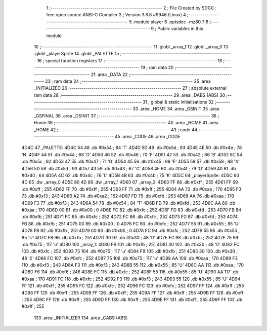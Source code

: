                               1 ;--------------------------------------------------------
                              2 ; File Created by SDCC : free open source ANSI-C Compiler
                              3 ; Version 3.6.8 #9946 (Linux)
                              4 ;--------------------------------------------------------
                              5 	.module player
                              6 	.optsdcc -mz80
                              7 	
                              8 ;--------------------------------------------------------
                              9 ; Public variables in this module
                             10 ;--------------------------------------------------------
                             11 	.globl _array_1
                             12 	.globl _array_0
                             13 	.globl _playerSprite
                             14 	.globl _PALETTE
                             15 ;--------------------------------------------------------
                             16 ; special function registers
                             17 ;--------------------------------------------------------
                             18 ;--------------------------------------------------------
                             19 ; ram data
                             20 ;--------------------------------------------------------
                             21 	.area _DATA
                             22 ;--------------------------------------------------------
                             23 ; ram data
                             24 ;--------------------------------------------------------
                             25 	.area _INITIALIZED
                             26 ;--------------------------------------------------------
                             27 ; absolute external ram data
                             28 ;--------------------------------------------------------
                             29 	.area _DABS (ABS)
                             30 ;--------------------------------------------------------
                             31 ; global & static initialisations
                             32 ;--------------------------------------------------------
                             33 	.area _HOME
                             34 	.area _GSINIT
                             35 	.area _GSFINAL
                             36 	.area _GSINIT
                             37 ;--------------------------------------------------------
                             38 ; Home
                             39 ;--------------------------------------------------------
                             40 	.area _HOME
                             41 	.area _HOME
                             42 ;--------------------------------------------------------
                             43 ; code
                             44 ;--------------------------------------------------------
                             45 	.area _CODE
                             46 	.area _CODE
   4D4C                      47 _PALETTE:
   4D4C 54                   48 	.db #0x54	; 84	'T'
   4D4D 5D                   49 	.db #0x5d	; 93
   4D4E 4E                   50 	.db #0x4e	; 78	'N'
   4D4F 44                   51 	.db #0x44	; 68	'D'
   4D50 46                   52 	.db #0x46	; 70	'F'
   4D51 42                   53 	.db #0x42	; 66	'B'
   4D52 5C                   54 	.db #0x5c	; 92
   4D53 47                   55 	.db #0x47	; 71	'G'
   4D54 45                   56 	.db #0x45	; 69	'E'
   4D55 58                   57 	.db #0x58	; 88	'X'
   4D56 5D                   58 	.db #0x5d	; 93
   4D57 43                   59 	.db #0x43	; 67	'C'
   4D58 4F                   60 	.db #0x4f	; 79	'O'
   4D59 40                   61 	.db #0x40	; 64
   4D5A 4C                   62 	.db #0x4c	; 76	'L'
   4D5B 4B                   63 	.db #0x4b	; 75	'K'
   4D5C                      64 _playerSprite:
   4D5C 60 4D                65 	.dw _array_0
   4D5E 80 4D                66 	.dw _array_1
   4D60                      67 _array_0:
   4D60 FF                   68 	.db #0xff	; 255
   4D61 FF                   69 	.db #0xff	; 255
   4D62 FF                   70 	.db #0xff	; 255
   4D63 FF                   71 	.db #0xff	; 255
   4D64 AA                   72 	.db #0xaa	; 170
   4D65 F3                   73 	.db #0xf3	; 243
   4D66 A2                   74 	.db #0xa2	; 162
   4D67 FD                   75 	.db #0xfd	; 253
   4D68 AA                   76 	.db #0xaa	; 170
   4D69 F3                   77 	.db #0xf3	; 243
   4D6A 54                   78 	.db #0x54	; 84	'T'
   4D6B FD                   79 	.db #0xfd	; 253
   4D6C AA                   80 	.db #0xaa	; 170
   4D6D 00                   81 	.db #0x00	; 0
   4D6E FC                   82 	.db #0xfc	; 252
   4D6F FD                   83 	.db #0xfd	; 253
   4D70 FB                   84 	.db #0xfb	; 251
   4D71 FC                   85 	.db #0xfc	; 252
   4D72 FC                   86 	.db #0xfc	; 252
   4D73 FD                   87 	.db #0xfd	; 253
   4D74 FB                   88 	.db #0xfb	; 251
   4D75 00                   89 	.db #0x00	; 0
   4D76 FC                   90 	.db #0xfc	; 252
   4D77 55                   91 	.db #0x55	; 85	'U'
   4D78 FB                   92 	.db #0xfb	; 251
   4D79 00                   93 	.db #0x00	; 0
   4D7A FC                   94 	.db #0xfc	; 252
   4D7B 55                   95 	.db #0x55	; 85	'U'
   4D7C FB                   96 	.db #0xfb	; 251
   4D7D 30                   97 	.db #0x30	; 48	'0'
   4D7E FC                   98 	.db #0xfc	; 252
   4D7F 75                   99 	.db #0x75	; 117	'u'
   4D80                     100 _array_1:
   4D80 FB                  101 	.db #0xfb	; 251
   4D81 30                  102 	.db #0x30	; 48	'0'
   4D82 FC                  103 	.db #0xfc	; 252
   4D83 75                  104 	.db #0x75	; 117	'u'
   4D84 FB                  105 	.db #0xfb	; 251
   4D85 30                  106 	.db #0x30	; 48	'0'
   4D86 FC                  107 	.db #0xfc	; 252
   4D87 75                  108 	.db #0x75	; 117	'u'
   4D88 AA                  109 	.db #0xaa	; 170
   4D89 F3                  110 	.db #0xf3	; 243
   4D8A F3                  111 	.db #0xf3	; 243
   4D8B 55                  112 	.db #0x55	; 85	'U'
   4D8C AA                  113 	.db #0xaa	; 170
   4D8D F6                  114 	.db #0xf6	; 246
   4D8E FC                  115 	.db #0xfc	; 252
   4D8F 55                  116 	.db #0x55	; 85	'U'
   4D90 AA                  117 	.db #0xaa	; 170
   4D91 FC                  118 	.db #0xfc	; 252
   4D92 F3                  119 	.db #0xf3	; 243
   4D93 55                  120 	.db #0x55	; 85	'U'
   4D94 FF                  121 	.db #0xff	; 255
   4D95 FC                  122 	.db #0xfc	; 252
   4D96 FC                  123 	.db #0xfc	; 252
   4D97 FF                  124 	.db #0xff	; 255
   4D98 FF                  125 	.db #0xff	; 255
   4D99 FF                  126 	.db #0xff	; 255
   4D9A FF                  127 	.db #0xff	; 255
   4D9B FF                  128 	.db #0xff	; 255
   4D9C FF                  129 	.db #0xff	; 255
   4D9D FF                  130 	.db #0xff	; 255
   4D9E FF                  131 	.db #0xff	; 255
   4D9F FF                  132 	.db #0xff	; 255
                            133 	.area _INITIALIZER
                            134 	.area _CABS (ABS)
